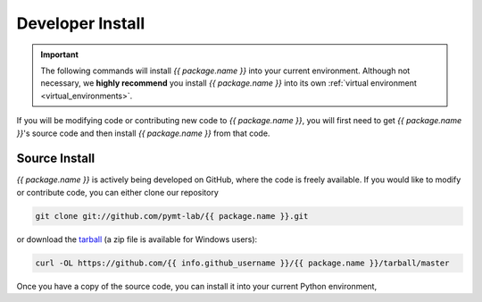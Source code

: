 .. _developer_install:

=================
Developer Install
=================

.. important::

  The following commands will install *{{ package.name }}* into your current environment. Although
  not necessary, we **highly recommend** you install *{{ package.name }}* into its own
  :ref:`virtual environment <virtual_environments>`.

If you will be modifying code or contributing new code to *{{ package.name }}*, you will first
need to get *{{ package.name }}*'s source code and then install *{{ package.name }}* from that code.

Source Install
--------------

*{{ package.name }}* is actively being developed on GitHub, where the code is freely available.
If you would like to modify or contribute code, you can either clone our
repository

.. code-block:: bash

  git clone git://github.com/pymt-lab/{{ package.name }}.git

or download the `tarball <https://github.com/{{ info.github_username }}/{{ package.name }}/tarball/master>`_
(a zip file is available for Windows users):

.. code-block:: bash

  curl -OL https://github.com/{{ info.github_username }}/{{ package.name }}/tarball/master

Once you have a copy of the source code, you can install it into your current
Python environment,

.. tab:: mamba

  .. code-block:: bash

    cd {{ package.name }}
    mamba install --file=requirements.txt
    pip install -e .

.. tab:: conda

  .. code-block:: bash

    cd {{ package.name }}
    conda install --file=requirements.txt
    pip install -e .

.. tab:: pip

  .. code-block:: bash

    cd {{ package.name }}
    pip install -e .
